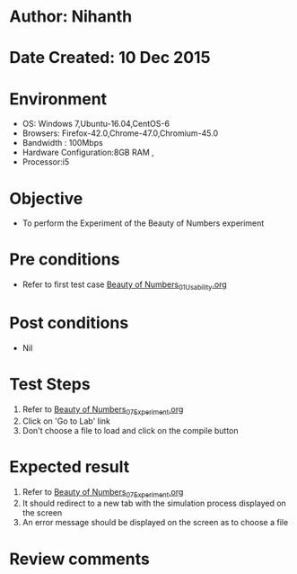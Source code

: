 * Author: Nihanth
* Date Created: 10 Dec 2015
* Environment
  - OS: Windows 7,Ubuntu-16.04,CentOS-6
  - Browsers: Firefox-42.0,Chrome-47.0,Chromium-45.0
  - Bandwidth : 100Mbps
  - Hardware Configuration:8GB RAM , 
  - Processor:i5

* Objective
  - To perform the Experiment of the Beauty of Numbers experiment

* Pre conditions
  - Refer to first test case [[https://github.com/Virtual-Labs/problem-solving-iiith/blob/master/test-cases/integration_test-cases/Beauty of Numbers/Beauty of Numbers_01_Usability.org][Beauty of Numbers_01_Usability.org]]

* Post conditions
   - Nil
* Test Steps
  1. Refer to  [[https://github.com/Virtual-Labs/problem-solving-iiith/blob/master/test-cases/integration_test-cases/Beauty of Numbers/Beauty of Numbers_07_Experiment.org][Beauty of Numbers_07_Experiment.org]] 
  2. Click on 'Go to Lab' link 
  3. Don't choose a file to load and click on the compile button

* Expected result
  1. Refer to  [[https://github.com/Virtual-Labs/problem-solving-iiith/blob/master/test-cases/integration_test-cases/Beauty of Numbers/Beauty of Numbers_07_Experiment.org][Beauty of Numbers_07_Experiment.org]] 
  2. It should redirect to a new tab with the simulation process displayed on the screen
  3. An error message should be displayed on the screen as to choose a file

* Review comments



